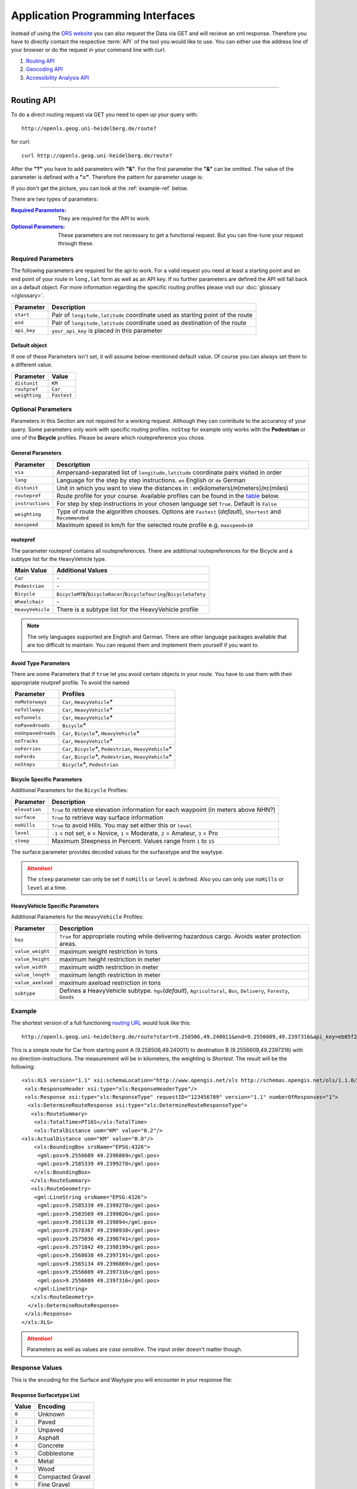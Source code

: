 Application Programming Interfaces
==================================

Instead of using the `ORS website <http://www.openrouteservice.org>`__ you can also request the Data via GET and will recieve an xml response.
Therefore you have to directly contact the respective :term:`API` of the tool you would like to use. You can either use the address line of your browser or do the request in your command line with curl.

#. `Routing API`_
#. `Geocoding API`_
#. `Accessibility Analysis API`_

------------

Routing API
------------

To do a direct routing request via GET you need to open up your query with::

 http://openls.geog.uni-heidelberg.de/route?

for curl::

 curl http://openls.geog.uni-heidelberg.de/route?

.. _par-ref:

After the **"?"** you have to add parameters with **"&"**. For the first parameter the **"&"** can be omitted. The value of the parameter is defined with a **"="**. Therefore the pattern for parameter usage is:

.. centered:: **&**\ ``parameter``\ **=**\ ``value``

If you don't get the picture, you can look at the :ref:`example-ref` below.

There are two types of parameters:

:`Required Parameters`_: They are required for the API to work.
:`Optional Parameters`_: These parameters are not necessary to get a functional request. But you can fine-tune your request through these.

.. _req-ref:

Required Parameters
+++++++++++++++++++

The following parameters are required for the api to work. For a valid request you need at least a starting point and an end point of your route in ``long,lat`` form as well as an API key. If no further parameters are defined the API will fall back on a default object. For more information regarding the specific routing profiles please visit our :doc:`glossary </glossary>`.

+--------------------+------------------------------------------------------------------------------------------------------------+
| Parameter          | Description                                                                                                |
+====================+============================================================================================================+
| ``start``          | Pair of ``longitude,latitude`` coordinate used as starting point of the route                              |
+--------------------+------------------------------------------------------------------------------------------------------------+
| ``end``            | Pair of ``longitude,latitude`` coordinate used as destination of the route                                 |
+--------------------+------------------------------------------------------------------------------------------------------------+
| ``api_key``        | ``your_api_key`` is placed in this parameter                                                               |
+--------------------+------------------------------------------------------------------------------------------------------------+

Default object
>>>>>>>>>>>>>>

If one of these Parameters isn't set, it will assume below-mentioned default value. Of course you can always set them to a different value. 

+---------------+-------------+
| Parameter     | Value       |
+===============+=============+
| ``distunit``  | ``KM``      |
+---------------+-------------+
| ``routpref``  | ``Car``     |
+---------------+-------------+
| ``weighting`` | ``Fastest`` |
+---------------+-------------+



Optional Parameters
+++++++++++++++++++

Parameters in this Section are not required for a working request. Although they can contribute to the accurancy of your query. Some parameters only work with specific routing profiles. ``noStep`` for example only works with the **Pedestrian** or one of the **Bicycle** profiles. Please be aware which routepreference you chose.


General Parameters
>>>>>>>>>>>>>>>>>>>>

+------------------+------------------------------------------------------------------------------------------------------------+
| Parameter        | Description                                                                                                |
+==================+============================================================================================================+
| ``via``          | Ampersand-separated list of ``longitude,latitude`` coordinate pairs visited in order                       |
+------------------+------------------------------------------------------------------------------------------------------------+
| ``lang``         | Language for the step by step instructions. ``en`` English or ``de`` German                                |
+------------------+------------------------------------------------------------------------------------------------------------+
| ``distunit``     | Unit in which you want to view the distances in : ``KM``\ (kilometers)\/``M``\ (meters)\/``MI``\ (miles)   |
+------------------+------------------------------------------------------------------------------------------------------------+
| ``routepref``    | Route profile for your course. Available profiles can be found in the `table`__ below.                     |
+------------------+------------------------------------------------------------------------------------------------------------+
| ``instructions`` | For step by step instructions in your chosen language set ``True``. Default is ``False``                   |
+------------------+------------------------------------------------------------------------------------------------------------+
| ``weighting``    | Type of route the algorithm chooses. Options are ``Fastest`` (*default*), ``Shortest`` and ``Recommended`` |
+------------------+------------------------------------------------------------------------------------------------------------+
| ``maxspeed``     | Maximum speed in km/h for the selected route profile e.g. ``maxspeed=10``                                  |
+------------------+------------------------------------------------------------------------------------------------------------+

.. | ``useTMC``   | ``True`` to use traffic information for your route. Default is ``False``  |
.. +--------------+---------------------------------------------------------------------------+


__ routepref_

routepref
>>>>>>>>>

The parameter routepref contains all routepreferences. There are additional routepreferences for the Bicycle and a subtype list for the HeavyVehicle type.

+------------------+-------------------------------------------------------------------------------+
| Main Value       | Additional Values                                                             |
+==================+===============================================================================+
| ``Car``          | \-                                                                            |
+------------------+-------------------------------------------------------------------------------+
| ``Pedestrian``   | \-                                                                            |
+------------------+-------------------------------------------------------------------------------+
| ``Bicycle``      | ``BicycleMTB``\/\ ``BicycleRacer``\/\ ``BicycleTouring``\/\ ``BicycleSafety`` |
+------------------+-------------------------------------------------------------------------------+
| ``Wheelchair``   | \-                                                                            |
+------------------+-------------------------------------------------------------------------------+
| ``HeavyVehicle`` | There is a subtype list for the HeavyVehicle profile                          |
+------------------+-------------------------------------------------------------------------------+
				
.. note:: The only languages supported are English and German. There are other language packages available that are too difficult to maintain. You can request them and implement them yourself if you want to.


Avoid Type Parameters 
>>>>>>>>>>>>>>>>>>>>>>>>>>>>>>>>>>>>>>>>

There are some Parameters that if ``true`` let you avoid certain objects in your route. You have to use them with their appropriate routpref profile. To avoid the named

+--------------------+------------------------------------------------------------------+
| Parameter          | Profiles                                                         |
+====================+==================================================================+
| ``noMotorways``    | ``Car``, ``HeavyVehicle``\ `*`                                   |
+--------------------+------------------------------------------------------------------+
| ``noTollways``     | ``Car``, ``HeavyVehicle``\ `*`                                   |
+--------------------+------------------------------------------------------------------+
| ``noTunnels``      | ``Car``, ``HeavyVehicle``\ `*`                                   |
+--------------------+------------------------------------------------------------------+
| ``noPavedroads``   | ``Bicycle``\ `*`                                                 |
+--------------------+------------------------------------------------------------------+
| ``noUnpavedroads`` | ``Car``, ``Bicycle``\ `*`, ``HeavyVehicle``\ `*`                 |
+--------------------+------------------------------------------------------------------+
| ``noTracks``       | ``Car``, ``HeavyVehicle``\ `*`                                   |
+--------------------+------------------------------------------------------------------+
| ``noFerries``      | ``Car``, ``Bicycle``\ `*`, ``Pedestrian``, ``HeavyVehicle``\ `*` |
+--------------------+------------------------------------------------------------------+
| ``noFords``        | ``Car``, ``Bicycle``\ `*`, ``Pedestrian``, ``HeavyVehicle``\ `*` |
+--------------------+------------------------------------------------------------------+
| ``noSteps``        | ``Bicycle``\ `*`, ``Pedestrian``                                 |
+--------------------+------------------------------------------------------------------+


Bicycle Specific Parameters
>>>>>>>>>>>>>>>>>>>>>>>>>>>

Additional Parameters for the ``Bicycle`` Proflies:

+---------------+-------------------------------------------------------------------------------------+
| Parameter     | Description                                                                         |
+===============+=====================================================================================+
| ``elevation`` | ``True`` to retrieve elevation information for each waypoint (in meters above NHN?) |
+---------------+-------------------------------------------------------------------------------------+
| ``surface``   | ``True`` to retrieve way surface information                                        |
+---------------+-------------------------------------------------------------------------------------+
| ``noHills``   | ``True`` to avoid Hills. You may set either this or ``level``                       |
+---------------+-------------------------------------------------------------------------------------+
| ``level``     | ``-1`` = not set, ``0`` = Novice, ``1`` = Moderate, ``2`` = Amateur, ``3`` = Pro    |
+---------------+-------------------------------------------------------------------------------------+
| ``steep``     | Maximum Steepness in Percent. Values range from ``1`` to ``15``                     |
+---------------+-------------------------------------------------------------------------------------+

The surface parameter provides decoded values for the surfacetype and the waytype.

.. attention:: The ``steep`` parameter can only be set if ``noHills`` or ``level`` is defined. Also you can only use ``noHills`` or ``level`` at a time.


HeavyVehicle Specific Parameters
>>>>>>>>>>>>>>>>>>>>>>>>>>>>>>>>

Additional Parameters for the ``HeavyVehicle`` Profiles:

+-------------------+-----------------------------------------------------------------------------------------------------------------------+
| Parameter         | Description                                                                                                           |
+===================+=======================================================================================================================+
| ``haz``           | ``True`` for appropriate routing while delivering hazardous cargo. Avoids water protection areas.                     |
+-------------------+-----------------------------------------------------------------------------------------------------------------------+
| ``value_weight``  | maximum weight restriction in tons                                                                                    |
+-------------------+-----------------------------------------------------------------------------------------------------------------------+
| ``value_height``  | maximum height restriction in meter                                                                                   |
+-------------------+-----------------------------------------------------------------------------------------------------------------------+
| ``value_width``   | maximum width restriction in meter                                                                                    |
+-------------------+-----------------------------------------------------------------------------------------------------------------------+
| ``value_length``  | maximum length restriction in meter                                                                                   |
+-------------------+-----------------------------------------------------------------------------------------------------------------------+
| ``value_axeload`` | maximum axeload restriction in tons                                                                                   |
+-------------------+-----------------------------------------------------------------------------------------------------------------------+
| ``subtype``       | Defines a HeavyVehicle subtype. ``hgv``\ (*default*), ``Agricultural``, ``Bus``, ``Delivery``, ``Foresty``, ``Goods`` |
+-------------------+-----------------------------------------------------------------------------------------------------------------------+


.. _example-ref:

Example
+++++++



The shortest version of a full functioning `routing URL <http://openls.geog.uni-heidelberg.de/route?start=9.258506,49.240011&end=9.2556609,49.2397316&api_key=eb85f2a6a61aafaebe7e2f2a89b102f5>`__ would look like this::

  http://openls.geog.uni-heidelberg.de/route?start=9.258506,49.240011&end=9.2556609,49.2397316&api_key=eb85f2a6a61aafaebe7e2f2a89b102f5	

.. needs revision

This is a simple route for Car from starting point A (9.258506,49.240011) to destination B (9.2556609,49.2397316) with no direction-instructions. The measurement will be in kilometers, the weighting is `Shortest`. The result will be the following:

.. highlight:: xml

::

	<xls:XLS version="1.1" xsi:schemaLocation="http://www.opengis.net/xls http://schemas.opengis.net/ols/1.1.0/RouteService.xsd">
	 <xls:ResponseHeader xsi:type="xls:ResponseHeaderType"/>
	 <xls:Response xsi:type="xls:ResponseType" requestID="123456789" version="1.1" numberOfResponses="1">
	  <xls:DetermineRouteResponse xsi:type="xls:DetermineRouteResponseType">
	   <xls:RouteSummary>
	    <xls:TotalTime>PT16S</xls:TotalTime>
	    <xls:TotalDistance uom="KM" value="0.2"/>
        <xls:ActualDistance uom="KM" value="0.0"/>
	    <xls:BoundingBox srsName="EPSG:4326">
	     <gml:pos>9.2556609 49.2396869</gml:pos>
	     <gml:pos>9.2585339 49.2399278</gml:pos>
	    </xls:BoundingBox>
	   </xls:RouteSummary>
	   <xls:RouteGeometry>
	    <gml:LineString srsName="EPSG:4326">
	     <gml:pos>9.2585339 49.2399278</gml:pos>
	     <gml:pos>9.2583569 49.2399026</gml:pos>
	     <gml:pos>9.2581138 49.239894</gml:pos>
	     <gml:pos>9.2578367 49.2398938</gml:pos>
	     <gml:pos>9.2575036 49.2398741</gml:pos>
	     <gml:pos>9.2571842 49.2398199</gml:pos>
	     <gml:pos>9.2568038 49.2397191</gml:pos>
	     <gml:pos>9.2565134 49.2396869</gml:pos>
	     <gml:pos>9.2556609 49.2397316</gml:pos>
	     <gml:pos>9.2556609 49.2397316</gml:pos>
	    </gml:LineString>
	   </xls:RouteGeometry>
	  </xls:DetermineRouteResponse>
	 </xls:Response>
	</xls:XLS>

.. highlight:: py

..
 Further examples (without response):


.. attention:: Parameters as well as values are `case sensitive`. The input order doesn't matter though. 

Response Values
+++++++++++++++

This is the encoding for the Surface and Waytype you will encounter in your response file:

Response Surfacetype List
>>>>>>>>>>>>>>>>>>>>>>>>>

+--------+------------------+
| Value  | Encoding         |
+========+==================+
| ``0``  | Unknown          |
+--------+------------------+
| ``1``  | Paved            |
+--------+------------------+
| ``2``  | Unpaved          |
+--------+------------------+
| ``3``  | Asphalt          |
+--------+------------------+
| ``4``  | Concrete         |
+--------+------------------+
| ``5``  | Cobblestone      |
+--------+------------------+
| ``6``  | Metal            |
+--------+------------------+
| ``7``  | Wood             |
+--------+------------------+
| ``8``  | Compacted Gravel |
+--------+------------------+
| ``9``  | Fine Gravel      |
+--------+------------------+
| ``10`` | Gravel           |
+--------+------------------+
| ``11`` | Dirt             |
+--------+------------------+
| ``12`` | Ground           |
+--------+------------------+
| ``13`` | Ice              |
+--------+------------------+
| ``14`` | Salt             |
+--------+------------------+
| ``15`` | Sand             |
+--------+------------------+
| ``16`` | Woodchips        |
+--------+------------------+
| ``17`` | Grass            |
+--------+------------------+
| ``18`` | Grass Paver      |
+--------+------------------+

Response Waytype List
<<<<<<<<<<<<<<<<<<<<<

+--------+--------------+
| Value  | Encoding     |
+========+==============+
| ``0``  | Unknown      |
+--------+--------------+
| ``1``  | State Road   |
+--------+--------------+
| ``2``  | Road         |
+--------+--------------+
| ``3``  | Street       |
+--------+--------------+
| ``4``  | Path         |
+--------+--------------+
| ``5``  | Track        |
+--------+--------------+
| ``6``  | Cycleway     |
+--------+--------------+
| ``7``  | Footway      |
+--------+--------------+
| ``8``  | Steps        |
+--------+--------------+
| ``9``  | Ferry        |
+--------+--------------+
| ``10`` | Construction |
+--------+--------------+


Errors
++++++

Currently we are not supporting Error coding. If your route could't be rendered the xml file will contain an error Message similar to this: ::

 <xls:ErrorList>
  <xls:Error errorCode="Unknown" severity="Error" locationPath="OpenLS Route Service - RSListener, Message: " message="Internal Service Exception: java.lang.Exception Internal Service Exception Message: Cannot find point 0: 20.38325080173755,14.721679687500002 ..."/>
 </xls:ErrorList>

In that case there aren't any usable roads in the vicinity of the start and endpoints. You can try to place your points closer to existing data.

..
	<xls:ErrorList>
	      <xls:Error errorCode="Unknown" severity="Error" locationPath="OpenLS Route Service - RSListener, Message: " message="Internal Service Exception: java.lang.Exception
	Internal Service Exception Message: Cannot find point 0: 20.38325080173755,14.721679687500002
	 [Exception]org.freeopenls.routeservice.routing.Routing.doRouting(Routing.java:94)
	 [Exception]org.freeopenls.routeservice.documents.RequestXLSDocument.doRoutePlan(RequestXLSDocument.java:467)
	 [Exception]org.freeopenls.routeservice.documents.RequestXLSDocument.doRouteRequest(RequestXLSDocument.java:152)
	 [Exception]org.freeopenls.routeservice.RSListener.receiveCompleteRequest(RSListener.java:139)
	 [Exception]org.freeopenls.routeservice.RequestOperator.doOperation(RequestOperator.java:67)
	 [Exception]org.freeopenls.routeservice.RSServlet.doPost(RSServlet.java:125)
	 [Exception]javax.servlet.http.HttpServlet.service(HttpServlet.java:646)
	 [Exception]javax.servlet.http.HttpServlet.service(HttpServlet.java:727)
	 [Exception]org.apache.catalina.core.ApplicationFilterChain.internalDoFilter(ApplicationFilterChain.java:303)
	 [Exception]org.apache.catalina.core.ApplicationFilterChain.doFilter(ApplicationFilterChain.java:208)
	 [Exception]org.apache.tomcat.websocket.server.WsFilter.doFilter(WsFilter.java:52)
	 [Exception]org.apache.catalina.core.ApplicationFilterChain.internalDoFilter(ApplicationFilterChain.java:241)
	 [Exception]org.apache.catalina.core.ApplicationFilterChain.doFilter(ApplicationFilterChain.java:208)
	 [Exception]org.freeopenls.servlet.filters.PiwikRequestFilter.doFilter(PiwikRequestFilter.java:82)
	 [Exception]org.apache.catalina.core.ApplicationFilterChain.internalDoFilter(ApplicationFilterChain.java:241)
	 [Exception]org.apache.catalina.core.ApplicationFilterChain.doFilter(ApplicationFilterChain.java:208)
	 [Exception]org.freeopenls.servlet.filters.RequestRateThrottleFilter.doFilter(RequestRateThrottleFilter.java:125)
	 [Exception]org.apache.catalina.core.ApplicationFilterChain.internalDoFilter(ApplicationFilterChain.java:241)
	 [Exception]org.apache.catalina.core.ApplicationFilterChain.doFilter(ApplicationFilterChain.java:208)
	 [Exception]org.freeopenls.servlet.filters.UserAuthenticationFilter.doFilter(UserAuthenticationFilter.java:113)
	 [Exception]org.apache.catalina.core.ApplicationFilterChain.internalDoFilter(ApplicationFilterChain.java:241)
	 [Exception]org.apache.catalina.core.ApplicationFilterChain.doFilter(ApplicationFilterChain.java:208)
	 [Exception]org.apache.catalina.core.StandardWrapperValve.invoke(StandardWrapperValve.java:220)
	 [Exception]org.apache.catalina.core.StandardContextValve.invoke(StandardContextValve.java:122)
	 [Exception]org.apache.catalina.authenticator.AuthenticatorBase.invoke(AuthenticatorBase.java:501)
	 [Exception]org.apache.catalina.core.StandardHostValve.invoke(StandardHostValve.java:171)
	 [Exception]org.apache.catalina.valves.ErrorReportValve.invoke(ErrorReportValve.java:102)
	 [Exception]org.apache.catalina.valves.AccessLogValve.invoke(AccessLogValve.java:950)
	 [Exception]org.apache.catalina.core.StandardEngineValve.invoke(StandardEngineValve.java:116)
	 [Exception]org.apache.catalina.connector.CoyoteAdapter.service(CoyoteAdapter.java:408)
	 [Exception]org.apache.coyote.http11.AbstractHttp11Processor.process(AbstractHttp11Processor.java:1040)
	 [Exception]org.apache.coyote.AbstractProtocol$AbstractConnectionHandler.process(AbstractProtocol.java:607)
	 [Exception]org.apache.tomcat.util.net.AprEndpoint$SocketWithOptionsProcessor.run(AprEndpoint.java:2379)
	 [Exception]java.util.concurrent.ThreadPoolExecutor.runWorker(ThreadPoolExecutor.java:1142)
	 [Exception]java.util.concurrent.ThreadPoolExecutor$Worker.run(ThreadPoolExecutor.java:617)
	 [Exception]org.apache.tomcat.util.threads.TaskThread$WrappingRunnable.run(TaskThread.java:61)
	 [Exception]java.lang.Thread.run(Thread.java:745)
	"/>
	    </xls:ErrorList>

-----------

Geocoding API
-------------

If you want to carry out either a normal geocoding or a reverse geocoding query via GET start your request with::

 http://openls.geog.uni-heidelberg.de/geocode?

for curl::

 curl http://openls.geog.uni-heidelberg.de/geocode?

Whether you get a normal or a reverse response depends on your input Parameters. The usage of the parameters is the same as for the :ref:`routing section <par-ref>`.


Normal Geocoding Parameters
+++++++++++++++++++++++++++

A geocoding request returns a list of coordinates matching your search input.

+---------------------+-------------------------------------------------+
| Parameter           | Description                                     |
+=====================+=================================================+
| ``FreeFormAddress`` | Name of location, street address or postal code |
+---------------------+-------------------------------------------------+
| ``MaxResponse``     | Maximum number of responses. Default is ``20``  |
+---------------------+-------------------------------------------------+
| ``api_key``         | ``your_api_key`` is placed in this parameter    |
+---------------------+-------------------------------------------------+


Reverse Geocoding Parameters
++++++++++++++++++++++++++++

As a result of a reverse geocoding request you will always get exactly one match, namely the next enclosing Object which surrounds the given coordinate.

+-------------+--------------------------------------------------------------------------------------+
| Parameter   | Description                                                                          |
+=============+======================================================================================+
| ``lon``     | ``Longitude`` of coordinate of interest                                              |
+-------------+--------------------------------------------------------------------------------------+
| ``lat``     | ``Latitude`` of coordinate of interest                                               |
+-------------+--------------------------------------------------------------------------------------+
| ``pos``     | Alternative to the lat and lon parameter. ``Longitude Latitude`` of the coordinate   |
+-------------+--------------------------------------------------------------------------------------+
| ``lang``    | Language of Reverse Geocode response ``de`` (Deutsch), ``en`` (English)\ *(default)* |
+-------------+--------------------------------------------------------------------------------------+
| ``api_key`` | ``your_api_key`` is placed in this parameter                                         |
+-------------+--------------------------------------------------------------------------------------+

.. _example-ref2:

Example
+++++++

The following example covers a `search request <http://openls.geog.uni-heidelberg.de/geocode?FreeFormAddress=Heidelberg,%20Mathematikon&MaxResponse=10&api_key=eb85f2a6a61aafaebe7e2f2a89b102f5>`__ for *Heidelberg, Mathematikon* with a maximum of 10 responses:

:: 

	http://openls.geog.uni-heidelberg.de/geocode?FreeFormAddress=Heidelberg,%20Mathematikon&MaxResponse=10&api_key=eb85f2a6a61aafaebe7e2f2a89b102f5

As a result we get the following xml file with three matches:

.. highlight:: xml

::

	<xls:XLS version="1.1" xsi:schemaLocation="http://www.opengis.net/xls http://schemas.opengis.net/ols/1.1.0/LocationUtilityService.xsd">
	 <xls:ResponseHeader xsi:type="xls:ResponseHeaderType"/>
	 <xls:Response xsi:type="xls:ResponseType" requestID="123456789" version="1.1" numberOfResponses="1">
	  <xls:GeocodeResponse xsi:type="xls:GeocodeResponseType">
	   <xls:GeocodeResponseList numberOfGeocodedAddresses="3">
	    <xls:GeocodedAddress>
	     <gml:Point>
	      <gml:pos srsName="EPSG:4326">8.6754713 49.4184374</gml:pos>
	     </gml:Point>
	     <xls:Address countryCode="">
	      <xls:StreetAddress>
	       <xls:Building buildingName="Mathematikon" number="41-49"/>
	       <xls:Street officialName="Berliner Straße"/>
	      </xls:StreetAddress>
	      <xls:Place type="Country">Deutschland</xls:Place>
	      <xls:Place type="CountrySubdivision">Baden-Württemberg</xls:Place>
	      <xls:Place type="Municipality">Heidelberg</xls:Place>
	      <xls:PostalCode>69120</xls:PostalCode>
	     </xls:Address>
	     <xls:GeocodeMatchCode accuracy="1.0"/>
	    </xls:GeocodedAddress>
	    <xls:GeocodedAddress>
	     <gml:Point>
	      <gml:pos srsName="EPSG:4326">8.6754603 49.4189858</gml:pos>
	     </gml:Point>
	   	 <xls:Address countryCode="">
	   	  <xls:StreetAddress>
	   	   <xls:Building buildingName="Mathematikon" number="41-47"/>
	   	   <xls:Street officialName="Berliner Straße"/>
	   	  </xls:StreetAddress>
	   	  <xls:Place type="Country">Deutschland</xls:Place>
	   	  <xls:Place type="CountrySubdivision">Baden-Württemberg</xls:Place>
	   	  <xls:Place type="Municipality">Heidelberg</xls:Place>
	   	  <xls:PostalCode>69120</xls:PostalCode>
	   	 </xls:Address>
	   	 <xls:GeocodeMatchCode accuracy="1.0"/>
	    </xls:GeocodedAddress>
	    <xls:GeocodedAddress>
	     <gml:Point>
	      <gml:pos srsName="EPSG:4326">8.6751818 49.4175293</gml:pos>
	     </gml:Point>
	    <xls:Address countryCode="">
	     <xls:StreetAddress>
	      <xls:Building buildingName="INF 205 Mathematikon" number="205"/>
	       <xls:Street officialName="Im Neuenheimer Feld"/>
	       </xls:StreetAddress>
	      <xls:Place type="Country">Deutschland</xls:Place>
	      <xls:Place type="CountrySubdivision">Baden-Württemberg</xls:Place>
	      <xls:Place type="Municipality">Heidelberg</xls:Place>
	      <xls:PostalCode>69120</xls:PostalCode>
	     </xls:Address>
	     <xls:GeocodeMatchCode accuracy="1.0"/>
	    </xls:GeocodedAddress>
	   </xls:GeocodeResponseList>
	  </xls:GeocodeResponse>
	 </xls:Response>
	</xls:XLS>

.. highlight:: py


For the `reverse geocoding example <http://openls.geog.uni-heidelberg.de/geocode?pos=13.4127 52.5220&api_key=eb85f2a6a61aafaebe7e2f2a89b102f5>`__ we use the coordinates of the *"Brunnen der Völkerfreundschaft"* in Berlin:

:: 

	http://openls.geog.uni-heidelberg.de/geocode?pos=13.4127 52.5220&api_key=eb85f2a6a61aafaebe7e2f2a89b102f5

As result we end up at the right location and get the full address as well as the distance to the center of the object in which the point is located:

.. highlight:: xml

::

 <xls:XLS version="1.1" xsi:schemaLocation="http://www.opengis.net/xls http://schemas.opengis.net/ols/1.1.0/LocationUtilityService.xsd">
  <xls:ResponseHeader xsi:type="xls:ResponseHeaderType"/>
  <xls:Response xsi:type="xls:ResponseType" requestID="123456789" version="1.1" numberOfResponses="1">
   <xls:ReverseGeocodeResponse xsi:type="xls:ReverseGeocodeResponseType">
    <xls:ReverseGeocodedLocation>
     <gml:Point>
      <gml:pos srsName="EPSG:4326">13.4127725 52.5220133</gml:pos>
     </gml:Point>
     <xls:Address countryCode="">
      <xls:StreetAddress>
       <xls:Building buildingName="Brunnen der Völkerfreundschaft"/>
       <xls:Street officialName="Alexanderplatz"/>
      </xls:StreetAddress>
      <xls:Place type="Country">Germany</xls:Place>
      <xls:Place type="CountrySubdivision">Berlin</xls:Place>
      <xls:Place type="Municipality">Berlin</xls:Place>
      <xls:PostalCode>10178</xls:PostalCode>
     </xls:Address>
     <xls:SearchCentreDistance uom="M" value="8.2"/>
    </xls:ReverseGeocodedLocation>
   </xls:ReverseGeocodeResponse>
  </xls:Response>
 </xls:XLS>

.. highlight:: py

--------

Accessibility Analysis API
--------------------------

For an Accessibillity Analysis of a geographical position open your query with::

 http://openls.geog.uni-heidelberg.de/analyse?

for curl::

 curl http://openls.geog.uni-heidelberg.de/analyse?

The usage of the parameters is the same as for the :ref:`routing section <par-ref>`.

Parameters
++++++++++

You will at least need the position and api_key parameters. There are default values for the remaining parameters. 

+---------------------+-----------------------------------------------------------------------------------------------------------+
| Parameter           | Description                                                                                               |
+=====================+===========================================================================================================+
| ``position``        | Pair of ``longitude,latitude`` coordinates for the point of interest                                      |
+---------------------+-----------------------------------------------------------------------------------------------------------+
| ``routePreference`` | Route profile of the AA. Options are ``Car``(*default*), ``Pedestrian``, ``Bicycle`` and ``HeavyVehicle`` |
+---------------------+-----------------------------------------------------------------------------------------------------------+
| ``method``          | Method of generating the Isochrones. Can be ``RecursiveGrid``(*default*) or ``TIN``                       |
+---------------------+-----------------------------------------------------------------------------------------------------------+
| ``interval``        | Interval of the Isochrones in **seconds** e.g. ``300`` for 5 minutes. Default is ``300``                  |
+---------------------+-----------------------------------------------------------------------------------------------------------+
| ``minutes``         | Maximum range of the analysis in **minutes** e.g. ``0-30``. Default is ``10``                             |
+---------------------+-----------------------------------------------------------------------------------------------------------+
| ``api_key``         | ``your_api_key`` is placed in this parameter                                                              |
+---------------------+-----------------------------------------------------------------------------------------------------------+

.. note:: The ``interval`` parameter has to be equal or smaller than the ``minutes`` parameter. For a maximum range of ``minutes=30`` the maximum interval would be ``interval=1800`` 

Example
+++++++

The `following example <http://openls.geog.uni-heidelberg.de/analyse?api_key=ee0b8233adff52ce9fd6afc2a2859a28&position=8.661367306640742,49.42859632294706&minutes=4&interval=120>`__ is rendered with the RecursiveGrid method and has a maximum range of 4 minutes with a 2 minute interval: ::

 http://openls.geog.uni-heidelberg.de/analyse?api_key=ee0b8233adff52ce9fd6afc2a2859a28&position=8.661367306640742,49.42859632294706&minutes=4&interval=120

The result gives us two rings with a 2 minute distance: 

.. highlight:: xml

::

 <aas:AAS version="1.0" xsi:schemaLocation="http://www.geoinform.fh-mainz.de/aas D:/Schemata/AAS1.0/AccessibilityService.xsd">
  <aas:ResponseHeader xsi:type="aas:ResponseHeaderType"/>
  <aas:Response xsi:type="aas:ResponseType" requestID="00" version="1.0">
   <aas:AccessibilityResponse xsi:type="aas:AccessibilityResponseType">
    <aas:AccessibilitySummary>
     <aas:NumberOfLocations>0</aas:NumberOfLocations>
     <aas:BoundingBox srsName="EPSG:4326">
      <gml:pos>8.6501824 49.4192320</gml:pos>
      <gml:pos>8.6767241 49.4380287</gml:pos>
     </aas:BoundingBox>
    </aas:AccessibilitySummary>
    <aas:AccessibilityGeometry>
     <aas:Isochrone time="120.0">
      <aas:IsochroneGeometry area="1350947.14">
       <gml:Polygon srsName="EPSG:4326">
        <gml:exterior>
         <gml:LinearRing xsi:type="gml:LinearRingType">
          <gml:pos>8.6540978 49.4268832</gml:pos>
          <gml:pos>8.6559152 49.4268349</gml:pos>
          <gml:pos>8.6560450 49.4267997</gml:pos>
          <gml:pos>8.6577326 49.4262919</gml:pos>
          <gml:pos>8.6595499 49.4257842</gml:pos>
          <gml:pos>8.6613673 49.4263097</gml:pos>
          <gml:pos>8.6631847 49.4265321</gml:pos>
          <gml:pos>8.6650020 49.4264503</gml:pos>
          <gml:pos>8.6652847 49.4267997</gml:pos>
          <gml:pos>8.6650020 49.4271590</gml:pos>
          <gml:pos>8.6631847 49.4271306</gml:pos>
          <gml:pos>8.6625517 49.4285963</gml:pos>
          <gml:pos>8.6631847 49.4292839</gml:pos>
          <gml:pos>8.6644828 49.4303930</gml:pos>
          <gml:pos>8.6650020 49.4318902</gml:pos>
          <gml:pos>8.6668194 49.4320860</gml:pos>
          <gml:pos>8.6668876 49.4321896</gml:pos>
          <gml:pos>8.6668194 49.4323019</gml:pos>
          <gml:pos>8.6650020 49.4324214</gml:pos>
          <gml:pos>8.6631847 49.4333364</gml:pos>
          <gml:pos>8.6613673 49.4335090</gml:pos>
          <gml:pos>8.6602639 49.4339862</gml:pos>
          <gml:pos>8.6595499 49.4342429</gml:pos>
          <gml:pos>8.6592903 49.4339862</gml:pos>
          <gml:pos>8.6586413 49.4321896</gml:pos>
          <gml:pos>8.6577326 49.4320514</gml:pos>
          <gml:pos>8.6574530 49.4321896</gml:pos>
          <gml:pos>8.6559152 49.4326256</gml:pos>
          <gml:pos>8.6549925 49.4321896</gml:pos>
          <gml:pos>8.6540978 49.4310840</gml:pos>
          <gml:pos>8.6522805 49.4305053</gml:pos>
          <gml:pos>8.6522426 49.4303930</gml:pos>
          <gml:pos>8.6522523 49.4285963</gml:pos>
          <gml:pos>8.6522805 49.4283397</gml:pos>
          <gml:pos>8.6540978 49.4268832</gml:pos>
         </gml:LinearRing>
        </gml:exterior>
       </gml:Polygon>
      </aas:IsochroneGeometry>
     </aas:Isochrone>
     <aas:Isochrone time="240.0">
      <aas:IsochroneGeometry area="4859691.72">
       <gml:Polygon srsName="EPSG:4326">
        <gml:exterior>
         <gml:LinearRing xsi:type="gml:LinearRingType">
          <gml:pos>8.6540978 49.4249448</gml:pos>
          <gml:pos>8.6551932 49.4232064</gml:pos>
          <gml:pos>8.6559152 49.4229412</gml:pos>
          <gml:pos>8.6576791 49.4214098</gml:pos>
          <gml:pos>8.6577326 49.4209411</gml:pos>
          <gml:pos>8.6590199 49.4196131</gml:pos>
          <gml:pos>8.6595499 49.4192320</gml:pos>
          <gml:pos>8.6597900 49.4196131</gml:pos>
          <gml:pos>8.6613673 49.4208846</gml:pos>
          <gml:pos>8.6618216 49.4214098</gml:pos>
          <gml:pos>8.6631847 49.4225211</gml:pos>
          <gml:pos>8.6650020 49.4231652</gml:pos>
          <gml:pos>8.6668194 49.4229437</gml:pos>
          <gml:pos>8.6686368 49.4225263</gml:pos>
          <gml:pos>8.6704541 49.4229737</gml:pos>
          <gml:pos>8.6709085 49.4232064</gml:pos>
          <gml:pos>8.6709518 49.4250030</gml:pos>
          <gml:pos>8.6704541 49.4254522</gml:pos>
          <gml:pos>8.6690911 49.4267997</gml:pos>
          <gml:pos>8.6704541 49.4283475</gml:pos>
          <gml:pos>8.6709085 49.4285963</gml:pos>
          <gml:pos>8.6709085 49.4303930</gml:pos>
          <gml:pos>8.6722715 49.4314771</gml:pos>
          <gml:pos>8.6738492 49.4303930</gml:pos>
          <gml:pos>8.6740889 49.4302177</gml:pos>
          <gml:pos>8.6759062 49.4300414</gml:pos>
          <gml:pos>8.6767241 49.4303930</gml:pos>
          <gml:pos>8.6759062 49.4312913</gml:pos>
          <gml:pos>8.6754642 49.4321896</gml:pos>
          <gml:pos>8.6740889 49.4335870</gml:pos>
          <gml:pos>8.6722715 49.4334913</gml:pos>
          <gml:pos>8.6704541 49.4326388</gml:pos>
          <gml:pos>8.6686368 49.4326388</gml:pos>
          <gml:pos>8.6672737 49.4339862</gml:pos>
          <gml:pos>8.6668194 49.4353473</gml:pos>
          <gml:pos>8.6650020 49.4354781</gml:pos>
          <gml:pos>8.6631847 49.4357157</gml:pos>
          <gml:pos>8.6630823 49.4357829</gml:pos>
          <gml:pos>8.6613673 49.4367160</gml:pos>
          <gml:pos>8.6601812 49.4375795</gml:pos>
          <gml:pos>8.6595499 49.4379548</gml:pos>
          <gml:pos>8.6577326 49.4380287</gml:pos>
          <gml:pos>8.6574963 49.4375795</gml:pos>
          <gml:pos>8.6562238 49.4357829</gml:pos>
          <gml:pos>8.6559152 49.4348589</gml:pos>
          <gml:pos>8.6540978 49.4344354</gml:pos>
          <gml:pos>8.6522805 49.4344354</gml:pos>
          <gml:pos>8.6504631 49.4344354</gml:pos>
          <gml:pos>8.6502350 49.4339862</gml:pos>
          <gml:pos>8.6501824 49.4321896</gml:pos>
          <gml:pos>8.6504631 49.4314551</gml:pos>
          <gml:pos>8.6515280 49.4303930</gml:pos>
          <gml:pos>8.6521979 49.4285963</gml:pos>
          <gml:pos>8.6522805 49.4282890</gml:pos>
          <gml:pos>8.6533423 49.4267997</gml:pos>
          <gml:pos>8.6540389 49.4250030</gml:pos>
          <gml:pos>8.6540978 49.4249448</gml:pos>
         </gml:LinearRing>
        </gml:exterior>
       </gml:Polygon>
      </aas:IsochroneGeometry>
     </aas:Isochrone>
    </aas:AccessibilityGeometry>
   </aas:AccessibilityResponse>
  </aas:Response>
 </aas:AAS>

.. highlight:: py

..
	------------
	Response Type
	--------------
	response type text
